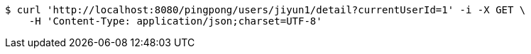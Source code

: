 [source,bash]
----
$ curl 'http://localhost:8080/pingpong/users/jiyun1/detail?currentUserId=1' -i -X GET \
    -H 'Content-Type: application/json;charset=UTF-8'
----